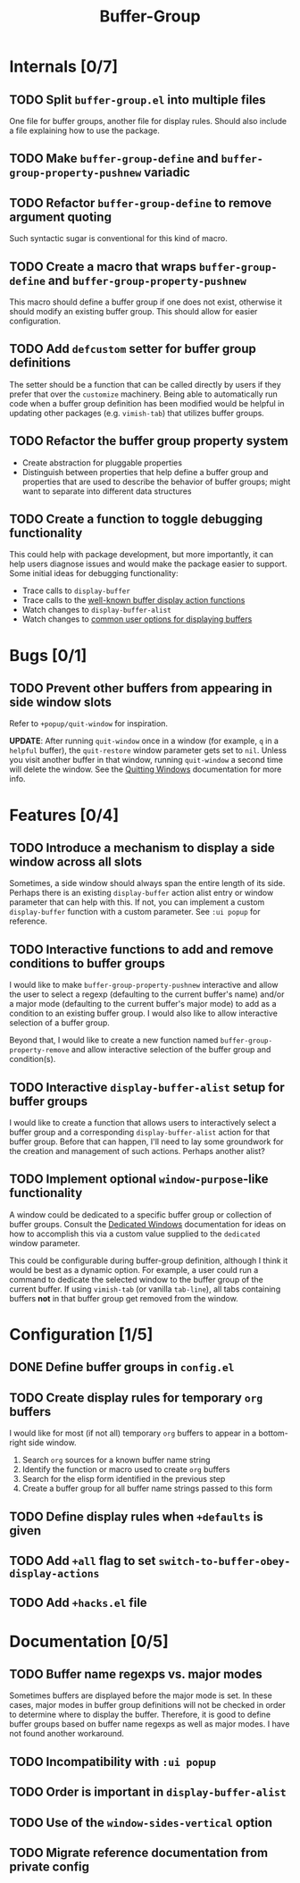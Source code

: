 #+title: Buffer-Group

* Internals [0/7]
** TODO Split =buffer-group.el= into multiple files
One file for buffer groups, another file for display rules. Should also include
a file explaining how to use the package.

** TODO Make ~buffer-group-define~ and ~buffer-group-property-pushnew~ variadic
** TODO Refactor ~buffer-group-define~ to remove argument quoting
Such syntactic sugar is conventional for this kind of macro.

** TODO Create a macro that wraps ~buffer-group-define~ and ~buffer-group-property-pushnew~
This macro should define a buffer group if one does not exist, otherwise it
should modify an existing buffer group. This should allow for easier
configuration.

** TODO Add ~defcustom~ setter for buffer group definitions
The setter should be a function that can be called directly by users if they
prefer that over the =customize= machinery. Being able to automatically run code
when a buffer group definition has been modified would be helpful in updating
other packages (e.g. =vimish-tab=) that utilizes buffer groups.

** TODO Refactor the buffer group property system
- Create abstraction for pluggable properties
- Distinguish between properties that help define a buffer group and properties
  that are used to describe the behavior of buffer groups; might want to
  separate into different data structures

** TODO Create a function to toggle debugging functionality
This could help with package development, but more importantly, it can help
users diagnose issues and would make the package easier to support. Some initial
ideas for debugging functionality:

- Trace calls to ~display-buffer~
- Trace calls to the [[info:elisp#Buffer Display Action Functions][well-known buffer display action functions]]
- Watch changes to ~display-buffer-alist~
- Watch changes to [[info:elisp#Choosing Window Options][common user options for displaying buffers]]

* Bugs [0/1]
** TODO Prevent other buffers from appearing in side window slots
Refer to ~+popup/quit-window~ for inspiration.

*UPDATE*: After running ~quit-window~ once in a window (for example, =q= in a
=helpful= buffer), the ~quit-restore~ window parameter gets set to ~nil~. Unless
you visit another buffer in that window, running ~quit-window~ a second time
will delete the window. See the [[info:elisp#Quitting Windows][Quitting Windows]] documentation for more info.

* Features [0/4]
** TODO Introduce a mechanism to display a side window across all slots
Sometimes, a side window should always span the entire length of its side.
Perhaps there is an existing ~display-buffer~ action alist entry or window
parameter that can help with this. If not, you can implement a custom
~display-buffer~ function with a custom parameter. See =:ui popup= for
reference.

** TODO Interactive functions to add and remove conditions to buffer groups
I would like to make ~buffer-group-property-pushnew~ interactive and allow the
user to select a regexp (defaulting to the current buffer's name) and/or a major
mode (defaulting to the current buffer's major mode) to add as a condition to an
existing buffer group. I would also like to allow interactive selection of a
buffer group.

Beyond that, I would like to create a new function named
~buffer-group-property-remove~ and allow interactive selection of the buffer
group and condition(s).

** TODO Interactive ~display-buffer-alist~ setup for buffer groups
I would like to create a function that allows users to interactively select a
buffer group and a corresponding ~display-buffer-alist~ action for that buffer
group. Before that can happen, I'll need to lay some groundwork for the creation
and management of such actions. Perhaps another alist?

** TODO Implement optional =window-purpose=-like functionality
A window could be dedicated to a specific buffer group or collection of buffer
groups. Consult the [[info:elisp#Dedicated Windows][Dedicated Windows]] documentation for ideas on how to
accomplish this via a custom value supplied to the ~dedicated~ window parameter.

This could be configurable during buffer-group definition, although I think it
would be best as a dynamic option. For example, a user could run a command to
dedicate the selected window to the buffer group of the current buffer. If using
=vimish-tab= (or vanilla =tab-line=), all tabs containing buffers *not* in that
buffer group get removed from the window.

* Configuration [1/5]
** DONE Define buffer groups in =config.el=
** TODO Create display rules for temporary =org= buffers
I would like for most (if not all) temporary =org= buffers to appear in a
bottom-right side window.

1. Search =org= sources for a known buffer name string
2. Identify the function or macro used to create =org= buffers
3. Search for the elisp form identified in the previous step
4. Create a buffer group for all buffer name strings passed to this form

** TODO Define display rules when =+defaults= is given
** TODO Add =+all= flag to set ~switch-to-buffer-obey-display-actions~
** TODO Add =+hacks.el= file
* Documentation [0/5]
** TODO Buffer name regexps vs. major modes
Sometimes buffers are displayed before the major mode is set. In these cases,
major modes in buffer group definitions will not be checked in order to
determine where to display the buffer. Therefore, it is good to define buffer
groups based on buffer name regexps as well as major modes. I have not found
another workaround.

** TODO Incompatibility with =:ui popup=
** TODO Order is important in ~display-buffer-alist~
** TODO Use of the ~window-sides-vertical~ option
** TODO Migrate reference documentation from private config
